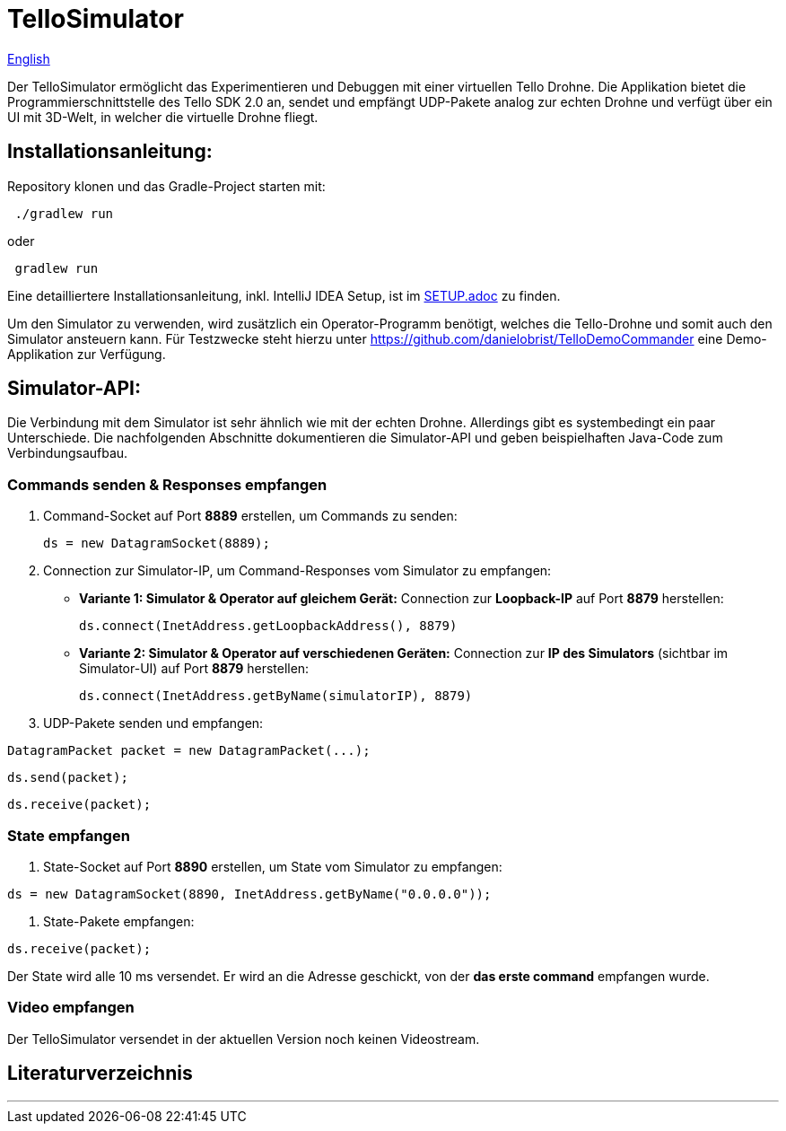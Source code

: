 = TelloSimulator

:imagesdir: assets

link:README.en.adoc[English]

Der TelloSimulator ermöglicht das Experimentieren und Debuggen mit einer virtuellen Tello Drohne. Die Applikation
bietet die Programmierschnittstelle des Tello SDK 2.0 an, sendet und empfängt UDP-Pakete analog zur echten Drohne
und verfügt über ein UI mit 3D-Welt, in welcher die virtuelle Drohne fliegt.

== Installationsanleitung:

Repository klonen und das Gradle-Project starten mit:

[source,bash]
 ./gradlew run

oder

[source,bash]
 gradlew run

Eine detailliertere Installationsanleitung, inkl. IntelliJ IDEA Setup, ist im link:SETUP.adoc[SETUP.adoc] zu finden.

Um den Simulator zu verwenden, wird zusätzlich ein Operator-Programm benötigt, welches die Tello-Drohne und somit auch den Simulator ansteuern kann. Für Testzwecke steht hierzu unter
https://github.com/danielobrist/TelloDemoCommander eine Demo-Applikation zur Verfügung.

== Simulator-API:

Die Verbindung mit dem Simulator ist sehr ähnlich wie mit der echten Drohne. Allerdings gibt es systembedingt ein paar Unterschiede.
Die nachfolgenden Abschnitte dokumentieren die Simulator-API und geben beispielhaften Java-Code zum Verbindungsaufbau.

=== Commands senden & Responses empfangen

. Command-Socket auf Port *8889* erstellen, um Commands zu senden:
[source,java]
ds = new DatagramSocket(8889);

. Connection zur Simulator-IP, um Command-Responses vom Simulator zu empfangen:
** *Variante 1: Simulator & Operator auf gleichem Gerät:* Connection zur *Loopback-IP* auf Port *8879* herstellen:
[source,java]
ds.connect(InetAddress.getLoopbackAddress(), 8879)

** *Variante 2: Simulator & Operator auf verschiedenen Geräten:*
Connection zur *IP des Simulators* (sichtbar im Simulator-UI) auf Port *8879* herstellen:
[source,java]
ds.connect(InetAddress.getByName(simulatorIP), 8879)

. UDP-Pakete senden und empfangen:

[source,java]
DatagramPacket packet = new DatagramPacket(...);

[source,java]
ds.send(packet);

[source,java]
ds.receive(packet);


=== State empfangen

. State-Socket auf Port *8890* erstellen, um State vom Simulator zu empfangen:

[source,java]
ds = new DatagramSocket(8890, InetAddress.getByName("0.0.0.0"));

. State-Pakete empfangen:

[source,java]
ds.receive(packet);

Der State wird alle 10 ms versendet. Er wird an die Adresse geschickt, von der *das erste command* empfangen wurde.

=== Video empfangen

Der TelloSimulator versendet in der aktuellen Version noch keinen Videostream.

== Literaturverzeichnis


---
